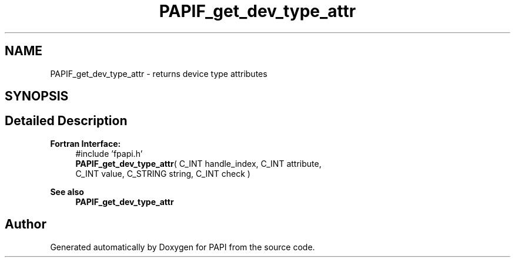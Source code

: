 .TH "PAPIF_get_dev_type_attr" 3 "Mon Feb 24 2025 21:11:21" "Version 7.2.0.0b2" "PAPI" \" -*- nroff -*-
.ad l
.nh
.SH NAME
PAPIF_get_dev_type_attr \- returns device type attributes  

.SH SYNOPSIS
.br
.PP
.SH "Detailed Description"
.PP 

.PP
\fBFortran Interface:\fP
.RS 4
#include 'fpapi\&.h' 
.br
\fBPAPIF_get_dev_type_attr\fP( C_INT handle_index, C_INT attribute, 
.br
 C_INT value, C_STRING string, C_INT check )
.RE
.PP
\fBSee also\fP
.RS 4
\fBPAPIF_get_dev_type_attr\fP 
.RE
.PP


.SH "Author"
.PP 
Generated automatically by Doxygen for PAPI from the source code\&.
